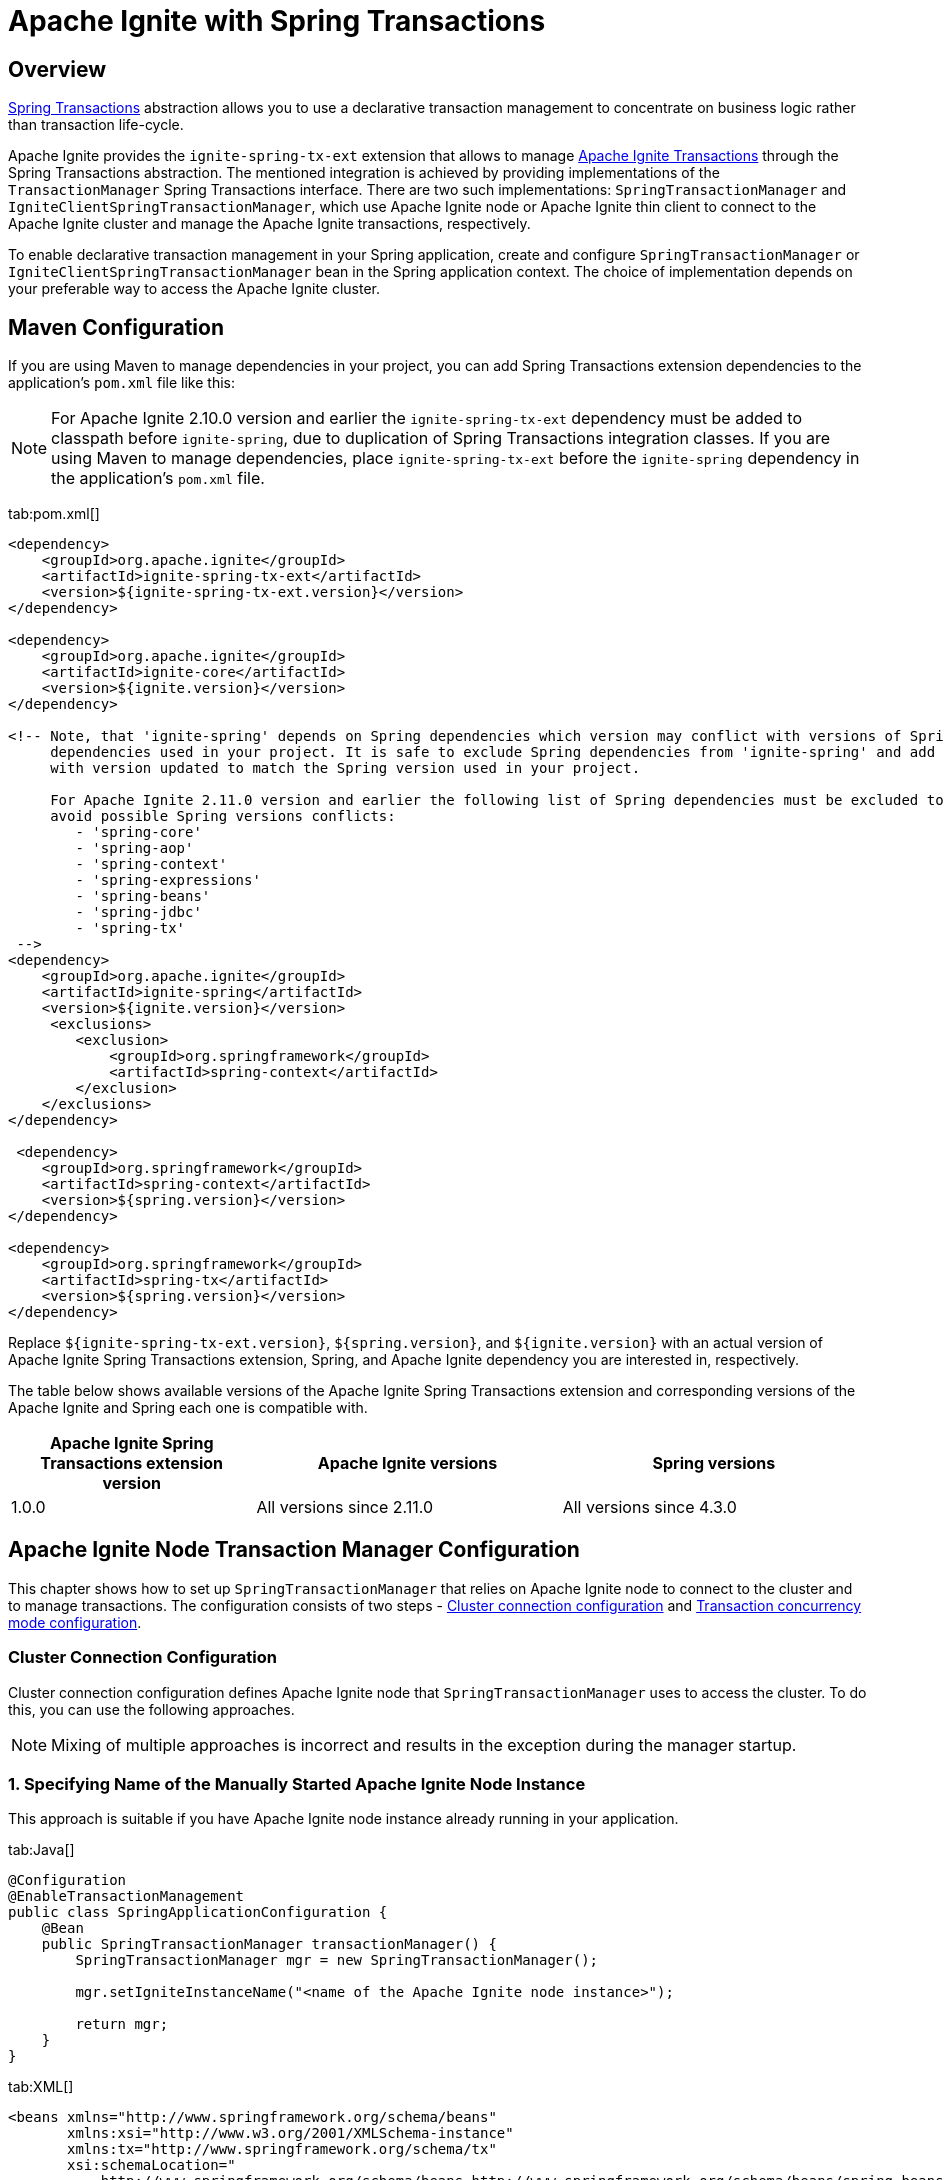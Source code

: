 // Licensed to the Apache Software Foundation (ASF) under one or more
// contributor license agreements.  See the NOTICE file distributed with
// this work for additional information regarding copyright ownership.
// The ASF licenses this file to You under the Apache License, Version 2.0
// (the "License"); you may not use this file except in compliance with
// the License.  You may obtain a copy of the License at
//
// http://www.apache.org/licenses/LICENSE-2.0
//
// Unless required by applicable law or agreed to in writing, software
// distributed under the License is distributed on an "AS IS" BASIS,
// WITHOUT WARRANTIES OR CONDITIONS OF ANY KIND, either express or implied.
// See the License for the specific language governing permissions and
// limitations under the License.
= Apache Ignite with Spring Transactions

== Overview

http://docs.spring.io/spring/docs/current/spring-framework-reference/html/transaction.html[Spring Transactions, window="_blank"]
abstraction allows you to use a declarative transaction management to concentrate on business logic rather than
transaction life-cycle.

Apache Ignite provides the `ignite-spring-tx-ext` extension that allows to manage
https://ignite.apache.org/docs/latest/key-value-api/transactions#performing-transactions[Apache Ignite Transactions, window="_blank"]
through the Spring Transactions abstraction. The mentioned integration is achieved by providing implementations of the
`TransactionManager` Spring Transactions interface. There are two such implementations: `SpringTransactionManager` and
`IgniteClientSpringTransactionManager`, which use Apache Ignite node or Apache Ignite thin client to connect to the
Apache Ignite cluster and manage the Apache Ignite transactions, respectively.

To enable declarative transaction management in your Spring application, create and configure
`SpringTransactionManager` or `IgniteClientSpringTransactionManager` bean in the Spring application context. The choice
of implementation depends on your preferable way to access the Apache Ignite cluster.

== Maven Configuration

If you are using Maven to manage dependencies in your project, you can add Spring Transactions extension dependencies to
the application's `pom.xml` file like this:

[NOTE]
====
For Apache Ignite 2.10.0 version and earlier the `ignite-spring-tx-ext` dependency must be added to
classpath before `ignite-spring`, due to duplication of Spring Transactions integration classes. If you are using Maven
to manage dependencies, place `ignite-spring-tx-ext` before the `ignite-spring` dependency in the
application's `pom.xml` file.
====

[tabs]
--
tab:pom.xml[]
[source,xml]
----
<dependency>
    <groupId>org.apache.ignite</groupId>
    <artifactId>ignite-spring-tx-ext</artifactId>
    <version>${ignite-spring-tx-ext.version}</version>
</dependency>

<dependency>
    <groupId>org.apache.ignite</groupId>
    <artifactId>ignite-core</artifactId>
    <version>${ignite.version}</version>
</dependency>

<!-- Note, that 'ignite-spring' depends on Spring dependencies which version may conflict with versions of Spring
     dependencies used in your project. It is safe to exclude Spring dependencies from 'ignite-spring' and add them
     with version updated to match the Spring version used in your project.

     For Apache Ignite 2.11.0 version and earlier the following list of Spring dependencies must be excluded to
     avoid possible Spring versions conflicts:
        - 'spring-core'
        - 'spring-aop'
        - 'spring-context'
        - 'spring-expressions'
        - 'spring-beans'
        - 'spring-jdbc'
        - 'spring-tx'
 -->
<dependency>
    <groupId>org.apache.ignite</groupId>
    <artifactId>ignite-spring</artifactId>
    <version>${ignite.version}</version>
     <exclusions>
        <exclusion>
            <groupId>org.springframework</groupId>
            <artifactId>spring-context</artifactId>
        </exclusion>
    </exclusions>
</dependency>

 <dependency>
    <groupId>org.springframework</groupId>
    <artifactId>spring-context</artifactId>
    <version>${spring.version}</version>
</dependency>

<dependency>
    <groupId>org.springframework</groupId>
    <artifactId>spring-tx</artifactId>
    <version>${spring.version}</version>
</dependency>
----
--

Replace `${ignite-spring-tx-ext.version}`, `${spring.version}`, and
`${ignite.version}` with an actual version of Apache Ignite Spring Transactions extension, Spring, and
Apache Ignite dependency you are interested in, respectively.

The table below shows available versions of the Apache Ignite Spring Transactions extension and corresponding versions
of the Apache Ignite and Spring each one is compatible with.

[cols="4,5,5", opts="header"]
|===
|Apache Ignite Spring Transactions extension version | Apache Ignite versions | Spring versions
| 1.0.0 | All versions since 2.11.0 | All versions since 4.3.0
|===

== Apache Ignite Node Transaction Manager Configuration
This chapter shows how to set up `SpringTransactionManager` that relies on Apache Ignite node to connect to the cluster
and to manage transactions. The configuration consists of two steps -
link:extensions-and-integrations/spring/spring-tx#cluster-connection-configuration[Cluster connection configuration]
and link:extensions-and-integrations/spring/spring-tx#transaction-concurrency-mode-configuration[Transaction concurrency mode configuration].

=== Cluster Connection Configuration

Cluster connection configuration defines Apache Ignite node that `SpringTransactionManager` uses to access the cluster.
To do this, you can use the following approaches.

[NOTE]
====
Mixing of multiple approaches is incorrect and results in the exception during the manager startup.
====

[discrete]
=== 1. Specifying Name of the Manually Started Apache Ignite Node Instance

This approach is suitable if you have Apache Ignite node instance already running in your application.

[tabs]
--
tab:Java[]
[source,java]
----
@Configuration
@EnableTransactionManagement
public class SpringApplicationConfiguration {
    @Bean
    public SpringTransactionManager transactionManager() {
        SpringTransactionManager mgr = new SpringTransactionManager();

        mgr.setIgniteInstanceName("<name of the Apache Ignite node instance>");

        return mgr;
    }
}
----
tab:XML[]
[source,xml]
----
<beans xmlns="http://www.springframework.org/schema/beans"
       xmlns:xsi="http://www.w3.org/2001/XMLSchema-instance"
       xmlns:tx="http://www.springframework.org/schema/tx"
       xsi:schemaLocation="
           http://www.springframework.org/schema/beans http://www.springframework.org/schema/beans/spring-beans.xsd
           http://www.springframework.org/schema/tx http://www.springframework.org/schema/tx/spring-tx.xsd">
    <!-- Provide Apache Ignite instance name. -->
    <bean id="transactionManager" class="org.apache.ignite.transactions.spring.SpringTransactionManager">
        <property
            name="igniteInstanceName"
            value="<name of the Apache Ignite node instance>"/>
    </bean>

    <!-- Use annotation-driven transaction configuration. -->
    <tx:annotation-driven/>
</beans>
----
--

[discrete]
=== 2. Specifying Apache Ignite Node Configuration

In this case, Apache Ignite node instance is started automatically by the manager based on the provided configuration.

[tabs]
--
tab:Java[]
[source,java]
----
@Configuration
@EnableTransactionManagement
public class SpringApplicationConfiguration {
    @Bean
    public SpringTransactionManager transactionManager() {
        SpringTransactionManager mgr = new SpringTransactionManager();

        mgr.setConfiguration(new IgniteConfiguration()
            .setIgniteInstanceName("<name of the Ignite node instance>")
            // Other required configuration parameters.
        );

        return mgr;
    }
}
----
tab:XML[]
[source,xml]
----
<beans xmlns="http://www.springframework.org/schema/beans"
       xmlns:xsi="http://www.w3.org/2001/XMLSchema-instance"
       xmlns:tx="http://www.springframework.org/schema/tx"
       xsi:schemaLocation="
           http://www.springframework.org/schema/beans http://www.springframework.org/schema/beans/spring-beans.xsd
           http://www.springframework.org/schema/tx http://www.springframework.org/schema/tx/spring-tx.xsd">
    <!-- Provide configuration bean. -->
    <bean id="transactionManager" class="org.apache.ignite.transactions.spring.SpringTransactionManager">
        <property name="configuration">
            <bean id="gridCfg" class="org.apache.ignite.configuration.IgniteConfiguration">
                ...
            </bean>
        </property>
    </bean>

    <!-- Use annotation-driven transaction configuration. -->
    <tx:annotation-driven/>
</beans>
----
--

[discrete]
=== 3. Specifying Path to Apache Ignite XML Node Configuration File

In this case, Apache Ignite node instance is started automatically by the manager based on the provided configuration.

[tabs]
--
tab:Java[]
[source,java]
----
@Configuration
@EnableTransactionManagement
public class SpringApplicationConfiguration {
    @Bean
    public SpringTransactionManager transactionManager() {
        SpringTransactionManager mgr = new SpringTransactionManager();

        mgr.setConfigurationPath("<path to an Apache Ignite configuration XML file (path can be absolute or relative to `IGNITE_HOME`)>")

        return mgr;
    }
}
----
tab:XML[]
[source,xml]
----
<beans xmlns="http://www.springframework.org/schema/beans"
       xmlns:xsi="http://www.w3.org/2001/XMLSchema-instance"
       xmlns:tx="http://www.springframework.org/schema/tx"
       xsi:schemaLocation="
           http://www.springframework.org/schema/beans http://www.springframework.org/schema/beans/spring-beans.xsd
           http://www.springframework.org/schema/tx http://www.springframework.org/schema/tx/spring-tx.xsd">
    <!-- Provide configuration file path. -->
    <bean id="transactionManager" class="org.apache.ignite.transactions.spring.SpringTransactionManager">
        <property
            name="configurationPath"
            value="<path to an Apache Ignite configuration XML file (path can be absolute or relative to `IGNITE_HOME`)"/>
    </bean>

    <!-- Use annotation-driven transaction configuration. -->
    <tx:annotation-driven/>
</beans>
----
--

[NOTE]
====
If no connection configuration is specified, `SpringTransactionManager` uses Apache Ignite node instance with the
default name. If it does not exist, an exception is thrown during the `SpringTransactionManager` startup.
====

[IMPORTANT]
====
[discrete]
Regardless the configuration approach you chose, the same Apache Ignite node instance must be used to initialize the
transaction manager and perform the transactional operations. In case Apache Ignite node was started by the transaction manager,
you can obtain its instance in your application through `Ignition.ignite("<name of the Apache Ignite node instance>");`.
====


=== Transaction Concurrency Mode Configuration

The transaction concurrency mode configuration defines the
link:https://ignite.apache.org/docs/latest/key-value-api/transactions#concurrency-modes-and-isolation-levels[Apache Ignite
transaction concurrency mode,window="_blank"]
that a manager will apply to all transactions that it processes.

[tabs]
--
tab:Java[]
[source,java]
----
@Configuration
@EnableTransactionManagement
public class SpringApplicationConfiguration {
    @Bean
    public SpringTransactionManager transactionManager() {
        SpringTransactionManager mgr = new SpringTransactionManager();

        mgr.setTransactionConcurrency(TransactionConcurrency.OPTIMISTIC);

        return mgr;
    }
}
----
tab:XML[]
[source,xml]
----
<beans xmlns="http://www.springframework.org/schema/beans"
       xmlns:xsi="http://www.w3.org/2001/XMLSchema-instance"
       xmlns:tx="http://www.springframework.org/schema/tx"
       xsi:schemaLocation="
           http://www.springframework.org/schema/beans http://www.springframework.org/schema/beans/spring-beans.xsd
           http://www.springframework.org/schema/tx http://www.springframework.org/schema/tx/spring-tx.xsd">
    <!-- Provide Apache Ignite instance name. -->
    <bean id="transactionManager" class="org.apache.ignite.transactions.spring.SpringTransactionManager">
        <!-- Here is appropriate connection configuration. -->
        <property name="transactionConcurrency" value="OPTIMISTIC"/>
    </bean>

    <!-- Use annotation-driven transaction configuration. -->
        <tx:annotation-driven/>
</beans>
----
--

[NOTE]
====
If no transaction concurrency mode configuration is specified, `PESSIMISTIC` concurrency mode is used.
====

In case you need to support multiple transaction concurrency modes in your application, create separate
transaction managers for each transaction concurrency mode that you need, and for each Spring transaction specify the
manager that will process it.

[tabs]
--
tab:Java[]
[source,java]
----
@Configuration
@EnableTransactionManagement
public class SpringApplicationConfiguration {
    @Bean
    public SpringTransactionManager pessimisticTransactionManager() {
        SpringTransactionManager mgr = new SpringTransactionManager();

        mgr.setTransactionConcurrency(TransactionConcurrency.PESSIMISTIC);

        return mgr;
    }

    @Bean
    public SpringTransactionManager optimisticTransactionManager() {
        SpringTransactionManager mgr = new SpringTransactionManager();

        mgr.setTransactionConcurrency(TransactionConcurrency.OPTIMISTIC);

        return mgr;
    }
}
----
tab:XML[]
[source,xml]
----
<beans xmlns="http://www.springframework.org/schema/beans"
       xmlns:xsi="http://www.w3.org/2001/XMLSchema-instance"
       xmlns:tx="http://www.springframework.org/schema/tx"
       xsi:schemaLocation="
           http://www.springframework.org/schema/beans http://www.springframework.org/schema/beans/spring-beans.xsd
           http://www.springframework.org/schema/tx http://www.springframework.org/schema/tx/spring-tx.xsd">
    <bean id="optimisticTransactionManager" class="org.apache.ignite.transactions.spring.SpringTransactionManager">
         <!-- Here is appropriate connection configuration -->
        <property name="transactionConcurrency" value="OPTIMISTIC"/>
    </bean>

    <bean id="pessimisticTransactionManager" class="org.apache.ignite.transactions.spring.SpringTransactionManager">
         <!-- Here is appropriate connection configuration configuration. -->
        <property name="transactionConcurrency" value="PESSIMISTIC"/>
    </bean>

    <!-- Use annotation-driven transaction configuration. -->
    <tx:annotation-driven/>
</beans>
----
--

[source,java]
----
public class TransactionalService {
   @Transactional("optimisticTransactionManager")
   public void doOptimistically() {
       // Method body.
   }

   @Transactional("pessimisticTransactionManager")
   public void doPessimistically() {
       // Method body.
   }
}
----

== Apache Ignite Thin Client Transaction Manager Configuration
This chapter shows how to set up `IgniteClientSpringTransactionManager` that relies on Ignite thin client to connect
to the cluster and manage transactions.

=== Cluster Connection Configuration
Cluster connection configuration defines Apache Ignite thin client instance that `IgniteClientSpringTransactionManager`
uses to access the cluster.

[tabs]
--
tab:Java[]
[source,java]
----
@Configuration
@EnableTransactionManagement
public static class SpringApplicationConfiguration {
    @Bean
    public IgniteClient igniteClient() {
        return Ignition.startClient(new ClientConfiguration().setAddresses("127.0.0.1:10800"));
    }

    @Bean
    public IgniteClientSpringTransactionManager transactionManager(IgniteClient cli) {
        IgniteClientSpringTransactionManager mgr = new IgniteClientSpringTransactionManager();

        mgr.setClientInstance(cli);

        return mgr;
    }
}
----
tab:XML[]
[source,xml]
----
<beans xmlns="http://www.springframework.org/schema/beans"
       xmlns:xsi="http://www.w3.org/2001/XMLSchema-instance"
       xmlns:tx="http://www.springframework.org/schema/tx"
       xsi:schemaLocation="
           http://www.springframework.org/schema/beans http://www.springframework.org/schema/beans/spring-beans.xsd
           http://www.springframework.org/schema/tx http://www.springframework.org/schema/tx/spring-tx.xsd">
    <!--
        Note that org.apache.ignite.IgniteClientSpringBean is available since Apache Ignite 2.11.0 version.
        For Apache Ignite 2.10.0 version and earlier `org.apache.ignite.client.IgniteClient` bean should be created
        manually with concern of its connection to the Ignite cluster.
    -->
    <bean id="igniteClient" class="org.apache.ignite.IgniteClientSpringBean">
        <property name="clientConfiguration">
            <bean class="org.apache.ignite.configuration.ClientConfiguration">
                <property name="addresses">
                    <list>
                        <value>127.0.0.1:10800</value>
                    </list>
                </property>
            </bean>
        </property>
    </bean>

    <!-- Provide Apache Ignite client instance. -->
    <bean id="transactionManager" class="org.apache.ignite.transactions.spring.IgniteClientSpringTransactionManager">
        <property name="clientInstance" ref="igniteClientBean"/>
    </bean>

    <!-- Use annotation-driven transaction configuration. -->
    <tx:annotation-driven/>
</beans>
----
--

[IMPORTANT]
====
[discrete]
The same Apache Ignite thin client instance must be used to initialize the transaction manager and to perform
transactional operations.
====

=== Transaction Concurrency Mode Configuration
Transaction concurrency mode configuration for `IgniteClientSpringTransactionManager` is performed the same way as for
link:extensions-and-integrations/spring/spring-tx#transaction-concurrency-mode-configuration[SpringTransactionManager]
that uses Apache Ignite node instance to access the cluster.

== Examples

The example of using Apache Ignite Spring Transactions integration is available on https://github.com/apache/ignite-extensions/tree/master/modules/spring-tx-ext/examples/main/java/org/apache/ignite/transactions/spring/examples[GitHub, window="_blank"].
